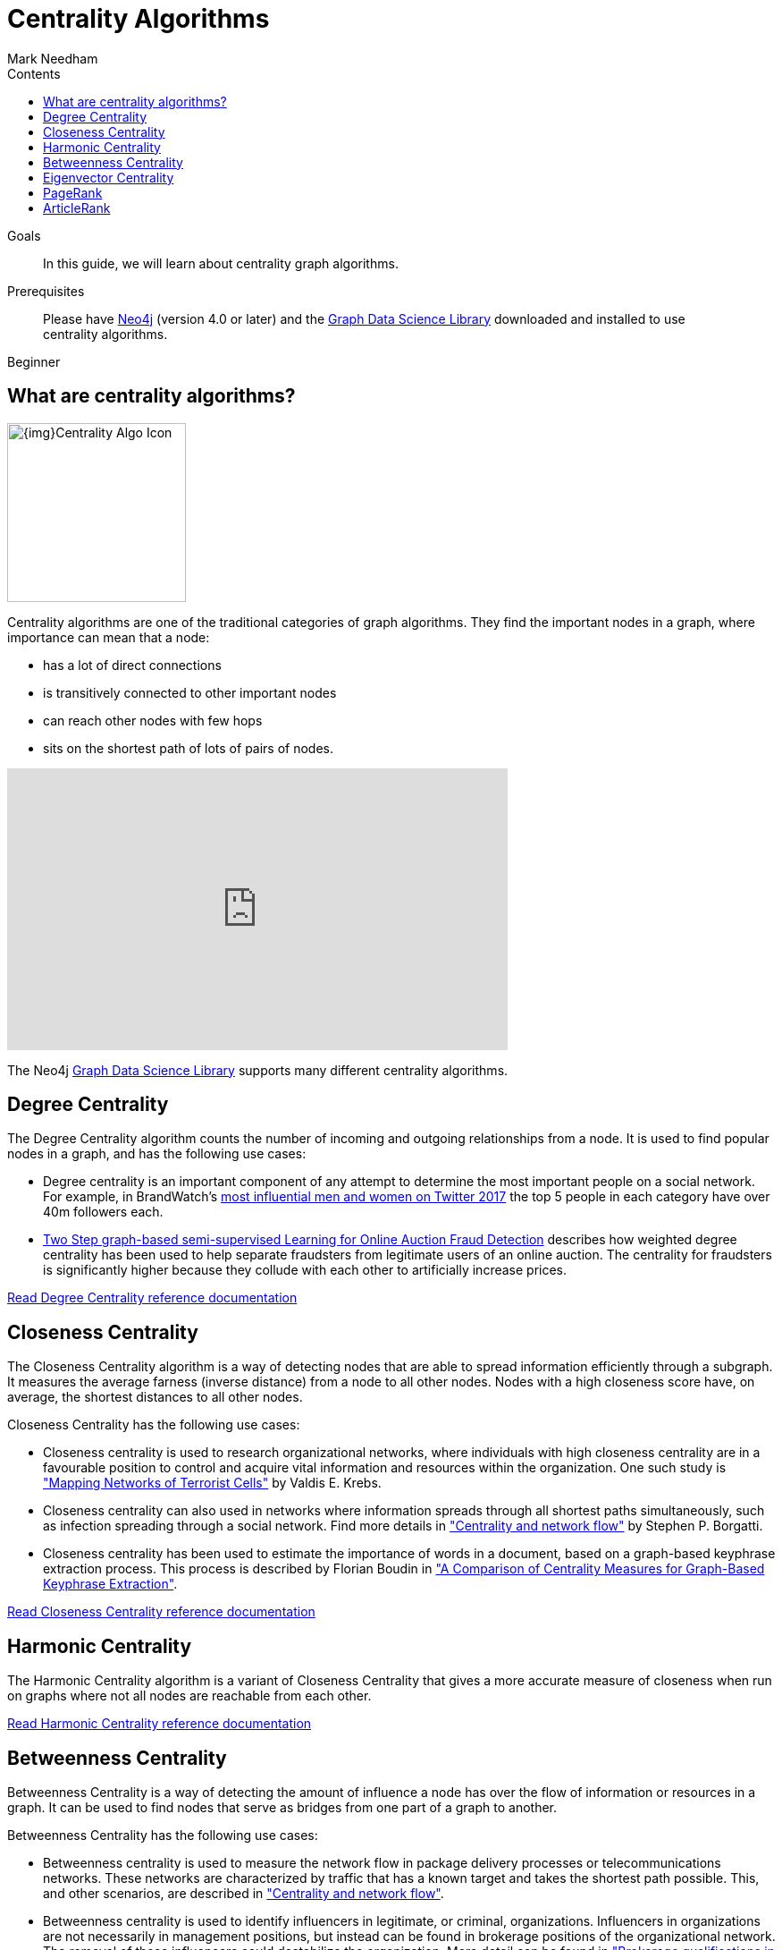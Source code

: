 = Centrality Algorithms
:section: Centrality Algorithms
:section-link: graph-data-science
:section-level: 1
:slug: centrality-graph-algorithms
:level: Beginner
:sectanchors:
:toc:
:toc-title: Contents
:toclevels: 1
:author: Mark Needham
:category: graph-data-science
:tags: graph-data-science, graph-algorithms, centrality

.Goals
[abstract]
In this guide, we will learn about centrality graph algorithms.

.Prerequisites
[abstract]
Please have link:/download[Neo4j^] (version 4.0 or later) and the link:/download-center/#algorithms[Graph Data Science Library^] downloaded and installed to use centrality algorithms.

[role=expertise]
{level}

[#overview-centrality-algorithms]
== What are centrality algorithms?

image:{img}Centrality-Algo-Icon.png[float="right", width="200px"]

Centrality algorithms are one of the traditional categories of graph algorithms.
They find the important nodes in a graph, where importance can mean that a node:

* has a lot of direct connections
* is transitively connected to other important nodes
* can reach other nodes with few hops
* sits on the shortest path of lots of pairs of nodes.

++++
<iframe width="560" height="315" src="https://www.youtube.com/embed/j3MTkvLS1PU" frameborder="0" allow="accelerometer; autoplay; encrypted-media; gyroscope; picture-in-picture" allowfullscreen></iframe>
++++


The Neo4j https://neo4j.com/graph-data-science-library[Graph Data Science Library^] supports many different centrality algorithms.

[#degree-centrality]
== Degree Centrality

The Degree Centrality algorithm counts the number of incoming and outgoing relationships from a node.
It is used to find popular nodes in a graph, and has the following use cases:

* Degree centrality is an important component of any attempt to determine the most important people on a social network.
For example, in BrandWatch's https://www.brandwatch.com/blog/react-influential-men-and-women-2017/[most influential men and women on Twitter 2017^] the top 5 people in each category have over 40m followers each.

* https://link.springer.com/chapter/10.1007/978-3-319-23461-8_11[Two Step graph-based semi-supervised Learning for Online Auction Fraud Detection^] describes how weighted degree centrality has been used to help separate fraudsters from legitimate users of an online auction.
The centrality for fraudsters is significantly higher because they collude with each other to artificially increase prices.


link:/docs/graph-data-science/current/algorithms/degree-centrality/[Read Degree Centrality reference documentation^, role="medium button"]

[#closeness-centrality]
== Closeness Centrality

The Closeness Centrality algorithm is a way of detecting nodes that are able to spread information efficiently through a subgraph.
It measures the average farness (inverse distance) from a node to all other nodes.
Nodes with a high closeness score have, on average, the shortest distances to all other nodes.

Closeness Centrality has the following use cases:

* Closeness centrality is used to research organizational networks, where individuals with high closeness centrality are in a favourable position to control and acquire vital information and resources within the organization.
One such study is http://www.orgnet.com/MappingTerroristNetworks.pdf["Mapping Networks of Terrorist Cells"^] by Valdis E. Krebs.

* Closeness centrality can also used in networks where information spreads through all shortest paths simultaneously, such as infection spreading through a social network.
Find more details in http://www.analytictech.com/borgatti/papers/centflow.pdf["Centrality and network flow"] by Stephen P. Borgatti.

* Closeness centrality has been used to estimate the importance of words in a document, based on a graph-based keyphrase extraction process.
This process is described by Florian Boudin in https://www.aclweb.org/anthology/I/I13/I13-1102.pdf["A Comparison of Centrality Measures for Graph-Based Keyphrase Extraction"].

link:/docs/graph-data-science/current/algorithms/closeness-centrality/[Read Closeness Centrality reference documentation^, role="medium button"]

[#harmonic-centrality]
== Harmonic Centrality

The Harmonic Centrality algorithm is a variant of Closeness Centrality that gives a more accurate measure of closeness when run on graphs where not all nodes are reachable from each other.

link:/docs/graph-data-science/current/algorithms/harmonic-centrality/[Read Harmonic Centrality reference documentation^, role="medium button"]

[#betweenness-centrality]
== Betweenness Centrality

Betweenness Centrality is a way of detecting the amount of influence a node has over the flow of information or resources in a graph.
It can be used to find nodes that serve as bridges from one part of a graph to another.

Betweenness Centrality has the following use cases:

* Betweenness centrality is used to measure the network flow in package delivery processes or telecommunications networks.
These networks are characterized by traffic that has a known target and takes the shortest path possible.
This, and other scenarios, are described in http://www.analytictech.com/borgatti/papers/centflow.pdf["Centrality and network flow"].

* Betweenness centrality is used to identify influencers in legitimate, or criminal, organizations.
Influencers in organizations are not necessarily in management positions, but instead can be found in brokerage positions of the organizational network.
The removal of these influencers could destabilize the organization.
More detail can be found in http://archives.cerium.ca/IMG/pdf/Morselli_and_Roy_2008_.pdf["Brokerage qualifications in ringing operations"].

* Betweenness centrality can be used to help microbloggers spread their reach on Twitter, with a recommendation engine that targets influencers that they should interact with in future.
This approach is described in ftp://ftp.umiacs.umd.edu/incoming/louiqa/PUB2012/RecMB.pdf["Making Recommendations in a Microblog to Improve the Impact of a Focal User"].

link:/docs/graph-data-science/current/algorithms/betweenness-centrality/[Read Betweenness Centrality reference documentation^, role="medium button"]

[#eigenvector-centrality]
== Eigenvector Centrality
The Eigenvector Centrality algorithm measures the transitive (or directional) influence of nodes.
Relationships to high-scoring nodes contribute more to the score of a node than connections to low-scoring nodes.
A high score means that a node is connected to other nodes that have high scores.

link:/docs/graph-data-science/current/algorithms/eigenvector-centrality/[Read Eigenvector Centrality reference documentation^, role="medium button"]

[#pagerank]
== PageRank

PageRank measures the transitive (or directional) influence of nodes and is a variant of the Eigenvector Centrality algorithm.
Eigenvector Centrality can be used on undirected graphs, whereas the PageRank algorithm is more suited to directed graphs.

It has the following use cases:

* Personalized PageRank is used by Twitter to present users with recommendations of other accounts that they may wish to follow.
The algorithm is run over a graph which contains shared interests and common connections.
Their approach is described in more detail in https://web.stanford.edu/~rezab/papers/wtf_overview.pdf["WTF: The Who to Follow Service at Twitter"^].

* PageRank has been used to rank public spaces or streets, predicting traffic flow and human movement in these areas.
The algorithm is run over a graph which contains intersections connected by roads, where the PageRank score reflects the tendency of people to park, or end their journey, on each street.
This is described in more detail in https://arxiv.org/pdf/0804.1630.pdf["Self-organized Natural Roads for Predicting Traffic Flow: A Sensitivity Study"^].

* PageRank can be used in an anomaly or fraud detection system in the healthcare and insurance industries.
It helps find doctors or providers that are behaving in an unusual manner, and the score can be fed into a machine learning algorithm.

link:/docs/graph-data-science/current/algorithms/page-rank/[Read PageRank reference documentation^, role="medium button"]

[#articlerank]
== ArticleRank

ArticleRank measures the transitive (or directional) influence of nodes and is a variant of the PageRank algorithm.
ArticleRank weakens Page Rank's assumption that relationships from nodes that have a low out-degree are more important than relationships from nodes with a higher out-degree.

link:/docs/graph-data-science/current/algorithms/article-rank/[Read ArticleRank reference documentation^, role="medium button"]
